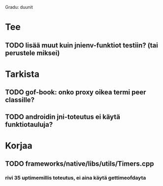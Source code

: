 
Gradu: duunit
* Tee
** TODO lisää muut kuin jnienv-funktiot testiin? (tai perustele miksei)
* Tarkista
** TODO gof-book: onko proxy oikea termi peer classille?
** TODO androidin jni-toteutus ei käytä funktiotauluja?
* Korjaa
** TODO frameworks/native/libs/utils/Timers.cpp
*** rivi 35 uptimemillis toteutus, ei aina käytä gettimeofdayta

